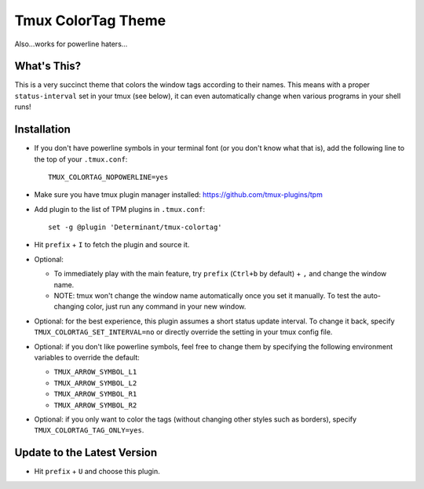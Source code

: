 Tmux ColorTag Theme
-------------------

.. raw:: html

    <div align="center">
    <img src="https://raw.githubusercontent.com/Determinant/tmux-colortag/master/demo.gif" width="90%">
    </div>

Also...works for powerline haters...

.. raw:: html

    <div align="center">
    <img src="https://raw.githubusercontent.com/Determinant/tmux-colortag/master/no-powerline-symbol.png" width="90%">
    </div>

What's This?
============

This is a very succinct theme that colors the window tags according to their
names. This means with a proper ``status-interval`` set in your tmux (see
below), it can even automatically change when various programs in your shell
runs!

Installation
============

- If you don't have powerline symbols in your terminal font (or you don't know
  what that is), add the following line to the top of your ``.tmux.conf``:

  ::

    TMUX_COLORTAG_NOPOWERLINE=yes

- Make sure you have tmux plugin manager installed: https://github.com/tmux-plugins/tpm

- Add plugin to the list of TPM plugins in ``.tmux.conf``:

  ::
    
    set -g @plugin 'Determinant/tmux-colortag'

- Hit ``prefix`` + ``I`` to fetch the plugin and source it.

- Optional:

  - To immediately play with the main feature, try ``prefix`` (``Ctrl+b`` by default) + ``,`` and change the window name.
  - NOTE: tmux won't change the window name automatically once you set it manually. To test the auto-changing color, just run any command in your new window.

- Optional: for the best experience, this plugin assumes a short status update
  interval. To change it back, specify ``TMUX_COLORTAG_SET_INTERVAL=no`` or
  directly override the setting in your tmux config file.

- Optional: if you don't like powerline symbols, feel free to change them by
  specifying the following environment variables to override the default:

  - ``TMUX_ARROW_SYMBOL_L1``
  - ``TMUX_ARROW_SYMBOL_L2``
  - ``TMUX_ARROW_SYMBOL_R1``
  - ``TMUX_ARROW_SYMBOL_R2``

- Optional: if you only want to color the tags (without changing other styles
  such as borders), specify ``TMUX_COLORTAG_TAG_ONLY=yes``.

Update to the Latest Version
============================

- Hit ``prefix`` + ``U`` and choose this plugin.
